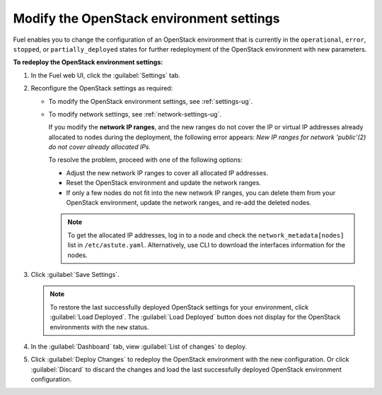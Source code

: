 .. _post-deployment-settings:

=========================================
Modify the OpenStack environment settings
=========================================

Fuel enables you to change the configuration of an OpenStack environment
that is currently in the ``operational``, ``error``, ``stopped``, or
``partially_deployed`` states for further redeployment of the OpenStack
environment with new parameters.

**To redeploy the OpenStack environment settings:**

#. In the Fuel web UI, click the :guilabel:`Settings` tab.
#. Reconfigure the OpenStack settings as required:

   * To modify the OpenStack environment settings, see :ref:`settings-ug`.
   * To modify network settings, see :ref:`network-settings-ug`.

     If you modify the **network IP ranges**, and the new ranges do not cover
     the IP or virtual IP addresses already allocated to nodes during
     the deployment, the following error appears:
     *New IP ranges for network 'public'(2) do not cover already allocated
     IPs.*

     To resolve the problem, proceed with one of the following options:

     * Adjust the new network IP ranges to cover all allocated IP addresses.

     * Reset the OpenStack environment and update the network ranges.

     * If only a few nodes do not fit into the new network IP ranges, you can
       delete them from your OpenStack environment, update the network ranges,
       and re-add the deleted nodes.

     .. note::

        To get the allocated IP addresses, log in to a node and check
        the ``network_metadata[nodes]`` list in ``/etc/astute.yaml``.
        Alternatively, use CLI to download the interfaces information for
        the nodes.

#. Click :guilabel:`Save Settings`.

   .. note::

      To restore the last successfully deployed OpenStack settings
      for your environment, click :guilabel:`Load Deployed`.
      The :guilabel:`Load Deployed` button does not display
      for the OpenStack environments with the ``new`` status.

#. In the :guilabel:`Dashboard` tab, view :guilabel:`List of changes`
   to deploy.

#. Click :guilabel:`Deploy Changes` to redeploy the OpenStack environment
   with the new configuration.
   Or click :guilabel:`Discard` to discard the changes and load the last
   successfully deployed OpenStack environment configuration.